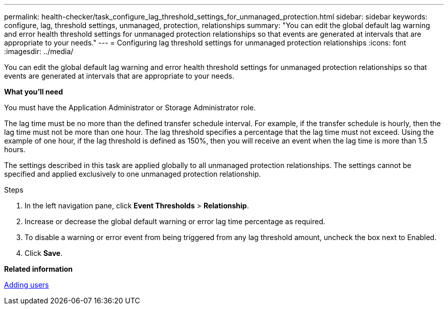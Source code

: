 ---
permalink: health-checker/task_configure_lag_threshold_settings_for_unmanaged_protection.html
sidebar: sidebar
keywords: configure, lag, threshold settings, unmanaged, protection, relationships
summary: "You can edit the global default lag warning and error health threshold settings for unmanaged protection relationships so that events are generated at intervals that are appropriate to your needs."
---
= Configuring lag threshold settings for unmanaged protection relationships
:icons: font
:imagesdir: ../media/

[.lead]
You can edit the global default lag warning and error health threshold settings for unmanaged protection relationships so that events are generated at intervals that are appropriate to your needs.

*What you'll need*

You must have the Application Administrator or Storage Administrator role.

The lag time must be no more than the defined transfer schedule interval. For example, if the transfer schedule is hourly, then the lag time must not be more than one hour. The lag threshold specifies a percentage that the lag time must not exceed. Using the example of one hour, if the lag threshold is defined as 150%, then you will receive an event when the lag time is more than 1.5 hours.

The settings described in this task are applied globally to all unmanaged protection relationships. The settings cannot be specified and applied exclusively to one unmanaged protection relationship.

.Steps
. In the left navigation pane, click *Event Thresholds* > *Relationship*.
. Increase or decrease the global default warning or error lag time percentage as required.
. To disable a warning or error event from being triggered from any lag threshold amount, uncheck the box next to Enabled.
. Click *Save*.

*Related information*

link:https://docs.netapp.com/us-en/active-iq-unified-manager/config/task_add_users.html[Adding users]
